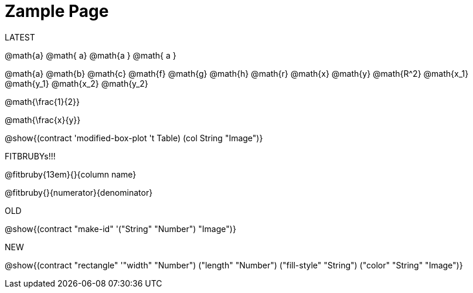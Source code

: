 = Zample Page

LATEST

@math{a} @math{ a} @math{a } @math{ a }

@math{a}
@math{b}
@math{c}
@math{f}
@math{g}
@math{h}
@math{r}
@math{x}
@math{y}
@math{R^2}
@math{x_1}
@math{y_1}
@math{x_2}
@math{y_2}

@math{\frac{1}{2}}

@math{\frac{x}{y}}

@show{(contract 'modified-box-plot '((t Table) (col String)) "Image")}

FITBRUBYs!!!

@fitbruby{13em}{}{column name}

@fitbruby{}{numerator}{denominator}

OLD

@show{(contract "make-id" '("String" "Number") "Image")}

NEW

@show{(contract "rectangle" '(("width" "Number") ("length" "Number") ("fill-style" "String") ("color" "String")) "Image")}

// @show{(contract "make-id" '("String" "Number") "Image")}

